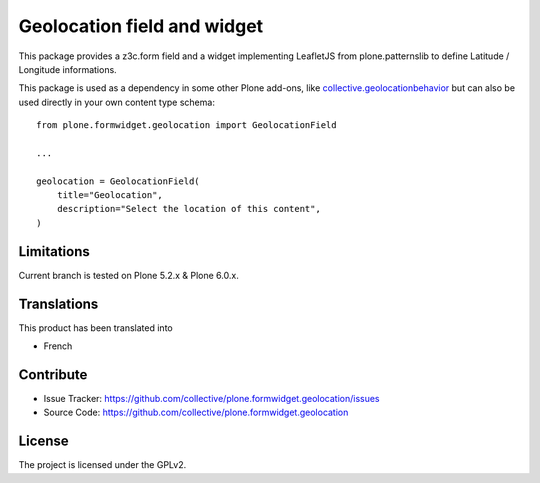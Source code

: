 ============================
Geolocation field and widget
============================

.. image:: https://github.com/collective/plone.formwidget.geolocation/actions/workflows/plone-package-test.yml/badge.svg
    :target: https://github.com/collective/plone.formwidget.geolocation/actions/workflows/plone-package-test.yml
    :alt: CI Status


This package provides a z3c.form field and a widget implementing LeafletJS
from plone.patternslib to define Latitude / Longitude informations.

This package is used as a dependency in some other Plone add-ons, like
`collective.geolocationbehavior <https://github.com/collective/collective.geolocationbehavior>`_
but can also be used directly in your own content type schema::

    from plone.formwidget.geolocation import GeolocationField

    ...

    geolocation = GeolocationField(
        title="Geolocation",
        description="Select the location of this content",
    )


Limitations
-----------

Current branch is tested on Plone 5.2.x & Plone 6.0.x.


Translations
------------

This product has been translated into

- French


Contribute
----------

- Issue Tracker: https://github.com/collective/plone.formwidget.geolocation/issues
- Source Code: https://github.com/collective/plone.formwidget.geolocation


License
-------

The project is licensed under the GPLv2.
